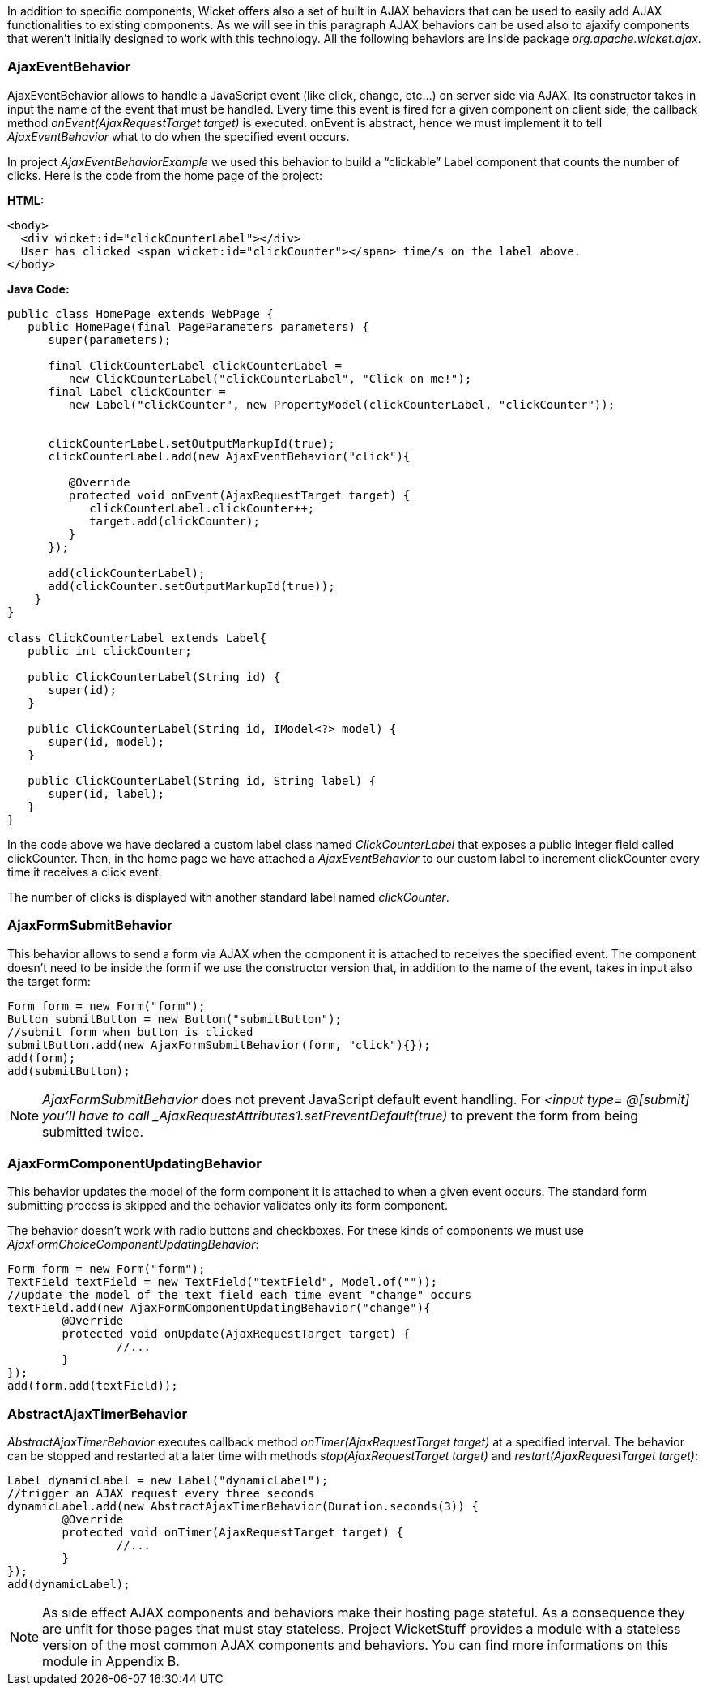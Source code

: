 


In addition to specific components, Wicket offers also a set of built in AJAX behaviors that can be used to easily add AJAX functionalities to existing components. As we will see in this paragraph AJAX behaviors can be used also to ajaxify components that weren't initially designed to work with this technology. All the following behaviors are inside package _org.apache.wicket.ajax_. 

=== AjaxEventBehavior

AjaxEventBehavior allows to handle a JavaScript event (like click, change, etc...) on server side via AJAX. Its constructor takes in input the name of the event that must be handled. Every time this event is fired for a given component on client side, the callback method _onEvent(AjaxRequestTarget target)_ is executed. onEvent is abstract, hence we must implement it to tell _AjaxEventBehavior_ what to do when the specified event occurs.

In project _AjaxEventBehaviorExample_ we used this behavior to build a “clickable” Label component that counts the number of clicks. Here is the code from the home page of the project:

*HTML:*
[source,html]
----
<body>
  <div wicket:id="clickCounterLabel"></div>
  User has clicked <span wicket:id="clickCounter"></span> time/s on the label above.
</body>
----

*Java Code:*
[source,java]
----
public class HomePage extends WebPage {
   public HomePage(final PageParameters parameters) {
      super(parameters);
   
      final ClickCounterLabel clickCounterLabel = 
         new ClickCounterLabel("clickCounterLabel", "Click on me!");
      final Label clickCounter =
         new Label("clickCounter", new PropertyModel(clickCounterLabel, "clickCounter"));
      
      
      clickCounterLabel.setOutputMarkupId(true);
      clickCounterLabel.add(new AjaxEventBehavior("click"){

         @Override
         protected void onEvent(AjaxRequestTarget target) {
            clickCounterLabel.clickCounter++;
            target.add(clickCounter);
         }         
      });
      
      add(clickCounterLabel);
      add(clickCounter.setOutputMarkupId(true));      
    }
}

class ClickCounterLabel extends Label{
   public int clickCounter;   

   public ClickCounterLabel(String id) {
      super(id);
   }

   public ClickCounterLabel(String id, IModel<?> model) {
      super(id, model);
   }

   public ClickCounterLabel(String id, String label) {
      super(id, label);      
   }
}
----

In the code above we have declared a custom label class named _ClickCounterLabel_ that exposes a public integer field called clickCounter. Then, in the home page we have attached a _AjaxEventBehavior_ to our custom label to increment clickCounter every time it receives a click event.

The number of clicks is displayed with another standard label named _clickCounter_.

=== AjaxFormSubmitBehavior

This behavior allows to send a form via AJAX when the component it is attached to receives the specified event. The component doesn't need to be inside the form if we use the constructor version that, in addition to the name of the event, takes in input also the target form:

[source,java]
----
Form form = new Form("form");		
Button submitButton = new Button("submitButton");
//submit form when button is clicked		
submitButton.add(new AjaxFormSubmitBehavior(form, "click"){});
add(form);
add(submitButton);
----

NOTE: _AjaxFormSubmitBehavior_ does not prevent JavaScript default event handling. For _<input type= @[submit] you'll have to call _AjaxRequestAttributes1.setPreventDefault(true)_ to prevent the form from being submitted twice.

=== AjaxFormComponentUpdatingBehavior

This behavior updates the model of the form component it is attached to when a given event occurs. The standard form submitting process is skipped and the behavior validates only its form component. 

The behavior doesn't work with radio buttons and checkboxes. For these kinds of components we must use _AjaxFormChoiceComponentUpdatingBehavior_:

[source,java]
----
Form form = new Form("form");		
TextField textField = new TextField("textField", Model.of(""));
//update the model of the text field each time event "change" occurs
textField.add(new AjaxFormComponentUpdatingBehavior("change"){
	@Override
	protected void onUpdate(AjaxRequestTarget target) {
		//...				
	}
});
add(form.add(textField));
----

=== AbstractAjaxTimerBehavior

_AbstractAjaxTimerBehavior_ executes callback method _onTimer(AjaxRequestTarget target)_ at a specified interval. The behavior can be stopped and restarted at a later time with methods _stop(AjaxRequestTarget target)_ and _restart(AjaxRequestTarget target)_:

[source,java]
----
Label dynamicLabel = new Label("dynamicLabel");
//trigger an AJAX request every three seconds		
dynamicLabel.add(new AbstractAjaxTimerBehavior(Duration.seconds(3)) {			
	@Override
	protected void onTimer(AjaxRequestTarget target) {
		//...				
	}
});
add(dynamicLabel);
----

NOTE: As side effect AJAX components and behaviors make their hosting page stateful. As a consequence they are unfit for those pages that must stay stateless. Project WicketStuff provides a module with a stateless version of the most common AJAX components and behaviors. You can find more informations on this module in Appendix B. 

